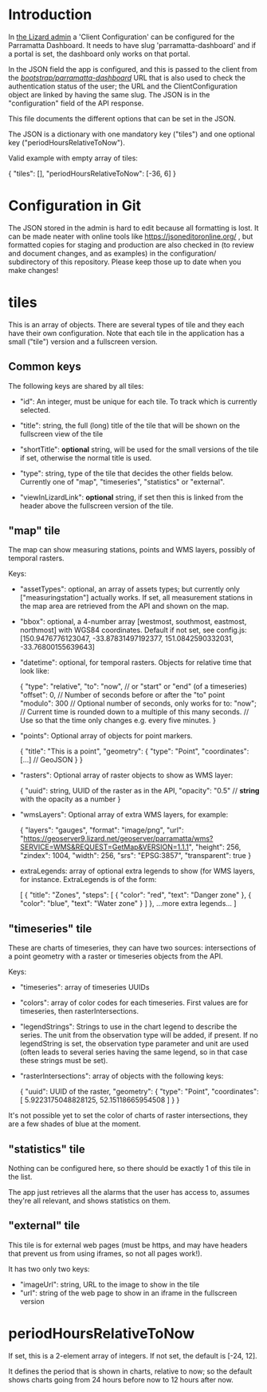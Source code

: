 * Introduction

In [[https://parramatta.lizard.net/admin/lizard_nxt/clientconfiguration/1/change/][the Lizard admin]] a 'Client Configuration' can be configured for
the Parramatta Dashboard. It needs to have slug 'parramatta-dashboard'
and if a portal is set, the dashboard only works on that portal.

In the JSON field the app is configured, and this is passed to the
client from the [[https://parramatta.lizard.net/bootstrap/parramatta-dashboard/][/bootstrap/parramatta-dashboard/]] URL that is also used
to check the authentication status of the user; the URL and the
ClientConfiguration object are linked by having the same slug. The
JSON is in the "configuration" field of the API response.

This file documents the different options that can be set in the JSON.

The JSON is a dictionary with one mandatory key ("tiles") and one optional key
("periodHoursRelativeToNow").

Valid example with empty array of tiles:

    {
        "tiles": [],
        "periodHoursRelativeToNow": [-36, 6]
    }

* Configuration in Git

The JSON stored in the admin is hard to edit because all formatting is
lost. It can be made neater with online tools like
[[https://jsoneditoronline.org/][https://jsoneditoronline.org/]] , but formatted copies for staging and
production are also checked in (to review and document changes, and as
examples) in the configuration/ subdirectory of this
repository. Please keep those up to date when you make changes!

* tiles

This is an array of objects. There are several types of tile and they
each have their own configuration. Note that each tile in the
application has a small ("tile") version and a fullscreen version.

** Common keys

The following keys are shared by all tiles:

- "id": An integer, must be unique for each tile. To track which is currently selected.

- "title": string, the full (long) title of the tile that will be
  shown on the fullscreen view of the tile

- "shortTitle": *optional* string, will be used for the small versions
  of the tile if set, otherwise the normal title is used.

- "type": string, type of the tile that decides the other fields below.
  Currently one of "map", "timeseries", "statistics" or "external".

- "viewInLizardLink": *optional* string, if set then this is linked from the header
  above the fullscreen version of the tile.

** "map" tile

The map can show measuring stations, points and WMS layers, possibly of temporal rasters.

Keys:

- "assetTypes": optional, an array of assets types; but currently only ["measuringstation"] actually
  works. If set, all measurement stations in the map area are retrieved from the API and
  shown on the map.

- "bbox": optional, a 4-number array [westmost, southmost, eastmost, northmost] with WGS84 coordinates.
  Default if not set, see config.js:
  [150.9476776123047, -33.87831497192377, 151.0842590332031, -33.76800155639643]

- "datetime": optional, for temporal rasters. Objects for relative time that look like:

   {
     "type": "relative",
     "to": "now",  // or "start" or "end" (of a timeseries)
     "offset": 0, // Number of seconds before or after the "to" point
     "modulo": 300 // Optional number of seconds, only works for to: "now";
                   // Current time is rounded down to a multiple of this many seconds.
                   // Use so that the time only changes e.g. every five minutes.
   }

- "points": Optional array of objects for point markers.

  {
    "title": "This is a point",
    "geometry": {
       "type": "Point",
       "coordinates": [...]  // GeoJSON
    }
  }

- "rasters": Optional array of raster objects to show as WMS layer:

  {
    "uuid": string, UUID of the raster as in the API,
    "opacity": "0.5" // *string* with the opacity as a number
  }

- "wmsLayers": Optional array of extra WMS layers, for example:

  {
    "layers": "gauges",
    "format": "image/png",
    "url": "https://geoserver9.lizard.net/geoserver/parramatta/wms?SERVICE=WMS&REQUEST=GetMap&VERSION=1.1.1",
    "height": 256,
    "zindex": 1004,
    "width": 256,
    "srs": "EPSG:3857",
    "transparent": true
  }

- extraLegends: array of optional extra legends to show (for WMS layers,
  for instance. ExtraLegends is of the form:

  [
    {
      "title": "Zones",
      "steps": [
        {
          "color": "red",
          "text": "Danger zone"
        },
        {
          "color": "blue",
          "text": "Water zone"
        }
      ]
    },
    ...more extra legends...
  ]

** "timeseries" tile

These are charts of timeseries, they can have two sources:
intersections of a point geometry with a raster or timeseries objects
from the API.

Keys:

- "timeseries": array of timeseries UUIDs

- "colors": array of color codes for each timeseries. First values are
  for timeseries, then rasterIntersections.

- "legendStrings": Strings to use in the chart legend to describe
  the series. The unit from the observation type will be added, if present.
  If no legendString is set, the observation type parameter and unit
  are used (often leads to several series having the same legend,
  so in that case these strings must be set).

- "rasterIntersections": array of objects with the following keys:

  {
    "uuid": UUID of the raster,
    "geometry": {
      "type": "Point",
      "coordinates": [
        5.9223175048828125,
        52.15118665954508
      ]
    }
  }

It's not possible yet to set the color of charts of raster
intersections, they are a few shades of blue at the moment.

** "statistics" tile

Nothing can be configured here, so there should be exactly 1 of this tile in the list.

The app just retrieves all the alarms that the user has access to, assumes they're all
relevant, and shows statistics on them.

** "external" tile

This tile is for external web pages (must be https, and may have headers that prevent us
from using iframes, so not all pages work!).

It has two only two keys:

- "imageUrl": string, URL to the image to show in the tile
- "url": string of the web page to show in an iframe in the fullscreen version

* periodHoursRelativeToNow

If set, this is a 2-element array of integers. If not set, the default is [-24, 12].

It defines the period that is shown in charts, relative to now; so the
default shows charts going from 24 hours before now to 12 hours after
now.
